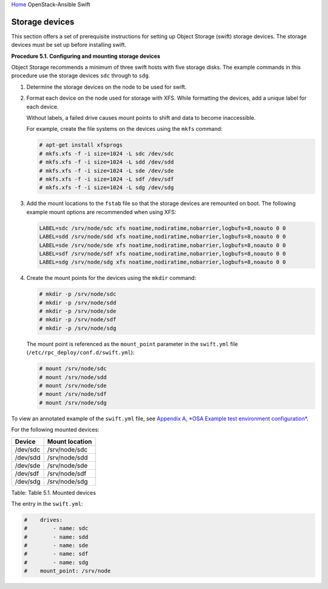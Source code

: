 `Home <index.html>`_ OpenStack-Ansible Swift

Storage devices
===============

This section offers a set of prerequisite instructions for setting up
Object Storage (swift) storage devices. The storage devices must be set up
before installing swift.

**Procedure 5.1. Configuring and mounting storage devices**

Object Storage recommends a minimum of three swift hosts
with five storage disks. The example commands in this procedure
use the storage devices ``sdc`` through to ``sdg``.

#. Determine the storage devices on the node to be used for swift.

#. Format each device on the node used for storage with XFS. While
   formatting the devices, add a unique label for each device.

   Without labels, a failed drive causes mount points to shift and
   data to become inaccessible.

   For example, create the file systems on the devices using the
   ``mkfs`` command:

   .. code-block:: shell-session

       # apt-get install xfsprogs
       # mkfs.xfs -f -i size=1024 -L sdc /dev/sdc
       # mkfs.xfs -f -i size=1024 -L sdd /dev/sdd
       # mkfs.xfs -f -i size=1024 -L sde /dev/sde
       # mkfs.xfs -f -i size=1024 -L sdf /dev/sdf
       # mkfs.xfs -f -i size=1024 -L sdg /dev/sdg

#. Add the mount locations to the ``fstab`` file so that the storage
   devices are remounted on boot. The following example mount options
   are recommended when using XFS:

   .. code-block:: shell-session

       LABEL=sdc /srv/node/sdc xfs noatime,nodiratime,nobarrier,logbufs=8,noauto 0 0
       LABEL=sdd /srv/node/sdd xfs noatime,nodiratime,nobarrier,logbufs=8,noauto 0 0
       LABEL=sde /srv/node/sde xfs noatime,nodiratime,nobarrier,logbufs=8,noauto 0 0
       LABEL=sdf /srv/node/sdf xfs noatime,nodiratime,nobarrier,logbufs=8,noauto 0 0
       LABEL=sdg /srv/node/sdg xfs noatime,nodiratime,nobarrier,logbufs=8,noauto 0 0

#. Create the mount points for the devices using the ``mkdir`` command:

   .. code-block:: shell-session

       # mkdir -p /srv/node/sdc
       # mkdir -p /srv/node/sdd
       # mkdir -p /srv/node/sde
       # mkdir -p /srv/node/sdf
       # mkdir -p /srv/node/sdg

   The mount point is referenced as the ``mount_point`` parameter in
   the ``swift.yml`` file (``/etc/rpc_deploy/conf.d/swift.yml``):

   .. code-block:: shell-session

       # mount /srv/node/sdc
       # mount /srv/node/sdd
       # mount /srv/node/sde
       # mount /srv/node/sdf
       # mount /srv/node/sdg

To view an annotated example of the ``swift.yml`` file, see `Appendix A,
*OSA Example test environment configuration* <http://docs.openstack.org/project-deploy-guide/openstack-ansible/newton/app-config-test.html>`_.

For the following mounted devices:

+--------------------------------------+--------------------------------------+
| Device                               | Mount location                       |
+======================================+======================================+
| /dev/sdc                             | /srv/node/sdc                        |
+--------------------------------------+--------------------------------------+
| /dev/sdd                             | /srv/node/sdd                        |
+--------------------------------------+--------------------------------------+
| /dev/sde                             | /srv/node/sde                        |
+--------------------------------------+--------------------------------------+
| /dev/sdf                             | /srv/node/sdf                        |
+--------------------------------------+--------------------------------------+
| /dev/sdg                             | /srv/node/sdg                        |
+--------------------------------------+--------------------------------------+

Table: Table 5.1. Mounted devices

The entry in the ``swift.yml``:

.. code-block:: yaml

    #    drives:
    #        - name: sdc
    #        - name: sdd
    #        - name: sde
    #        - name: sdf
    #        - name: sdg
    #    mount_point: /srv/node

